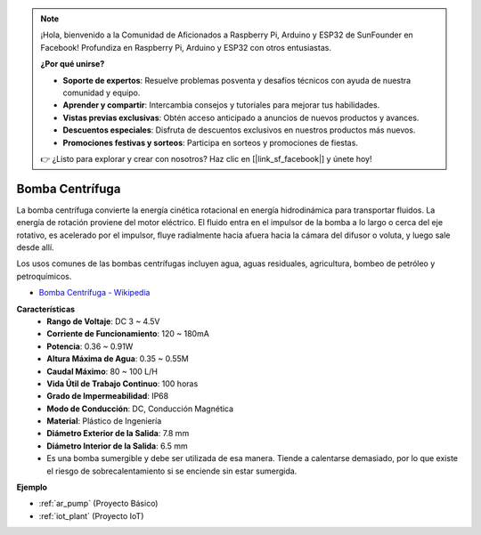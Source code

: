 .. note::

    ¡Hola, bienvenido a la Comunidad de Aficionados a Raspberry Pi, Arduino y ESP32 de SunFounder en Facebook! Profundiza en Raspberry Pi, Arduino y ESP32 con otros entusiastas.

    **¿Por qué unirse?**

    - **Soporte de expertos**: Resuelve problemas posventa y desafíos técnicos con ayuda de nuestra comunidad y equipo.
    - **Aprender y compartir**: Intercambia consejos y tutoriales para mejorar tus habilidades.
    - **Vistas previas exclusivas**: Obtén acceso anticipado a anuncios de nuevos productos y avances.
    - **Descuentos especiales**: Disfruta de descuentos exclusivos en nuestros productos más nuevos.
    - **Promociones festivas y sorteos**: Participa en sorteos y promociones de fiestas.

    👉 ¿Listo para explorar y crear con nosotros? Haz clic en [|link_sf_facebook|] y únete hoy!

.. _cpn_pump:

Bomba Centrífuga
================

.. image:: img/pump.png
    :width: 300
    :align: center

La bomba centrífuga convierte la energía cinética rotacional en energía hidrodinámica para transportar fluidos. La energía de rotación proviene del motor eléctrico. El fluido entra en el impulsor de la bomba a lo largo o cerca del eje rotativo, es acelerado por el impulsor, fluye radialmente hacia afuera hacia la cámara del difusor o voluta, y luego sale desde allí.

Los usos comunes de las bombas centrífugas incluyen agua, aguas residuales, agricultura, bombeo de petróleo y petroquímicos.

* `Bomba Centrífuga - Wikipedia <https://en.wikipedia.org/wiki/Centrifugal_pump>`_

**Características**
    * **Rango de Voltaje**: DC 3 ~ 4.5V
    * **Corriente de Funcionamiento**: 120 ~ 180mA
    * **Potencia**: 0.36 ~ 0.91W
    * **Altura Máxima de Agua**: 0.35 ~ 0.55M
    * **Caudal Máximo**: 80 ~ 100 L/H
    * **Vida Útil de Trabajo Continuo**: 100 horas
    * **Grado de Impermeabilidad**: IP68
    * **Modo de Conducción**: DC, Conducción Magnética
    * **Material**: Plástico de Ingeniería
    * **Diámetro Exterior de la Salida**: 7.8 mm
    * **Diámetro Interior de la Salida**: 6.5 mm
    * Es una bomba sumergible y debe ser utilizada de esa manera. Tiende a calentarse demasiado, por lo que existe el riesgo de sobrecalentamiento si se enciende sin estar sumergida.

**Ejemplo**

* :ref:`ar_pump` (Proyecto Básico)
* :ref:`iot_plant` (Proyecto IoT)
